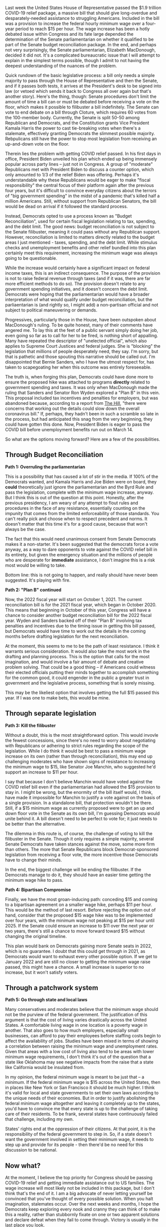 Last week the United States House of Representative passed the $1.9 trillion COVID-19 relief package, a massive bill that should give long-overdue and desparately-needed assistance to struggling Americans. Included in the bill was a provision to increase the federal hourly minimum wage over a four-year period to reach $15 per hour. The wage increase has been a hotly debated issue within Congress and its fate large depended the determination of the Senate parliamentarian on whether it qualified to be part of the Senate budget reconciliation package. In the end, and perhaps not very surprisingly, the Senate parliamentarian, Elizabeth MacDonough, decided it did not. It's a complicated bureaucratic issue that I will attempt to explain in the simplest terms possible, though I admit to not having the deepest understanding of the nuances of the problem. 

Quick rundown of the basic legislative process: a bill only needs a simple majority to pass through the House of Representative and then the Senate, and if it passes both tests, it arrives at the President's desk to be signed into law (or vetoed which sends it back to Congress all over again but that's another story). Here's the thing, though: Senate procedures don't limit the amount of time a bill can or must be debated before receiving a vote on the floor, which makes it possible to filibuster a bill indefinitely. The Senate can vote to end debate on a bill through Cloture, which requires 60 votes from the 100-member body. Currently, the Senate is split 50-50 among Republican and Democrats, and the Constitution grants Vice President Kamala Harris the power to cast tie-breaking votes when there's a stalemate, effectively granting Democrats the slimmest possible majority. Rebpulicans still have the power to stop most legislation from receiving an up-and-down vote on the floor. 

Therein lies the problem with getting COVID relief passed. In his first days in office, President Biden unveiled his plan which ended up being immensely popular across party lines -- just not in Congress. A group of "moderate" Republicans met with President Biden to discuss a counter option, which only amounted to 1/3 of the relief Biden was offering. Perhaps it's understandable why these Republicans would be eager to make "fiscal responsibility" the central focus of their platform again after the previous four years, but it's difficult to convince everyday citizens about the terrors of "big government spending" in the midst of a pandemic that's killed half a million Americans. Still, without support from Republican Senators, the bill would be dead on arrival if it followed the standard process. 

Instead, Democrats opted to use a process known as "Budget Reconciliation", used for certain fiscal legislation relating to tax, spending, and the debt limit. The good news: budget reconciliation is not subject to the Senate filibuster, meaning it could pass without any Republican support. However, reconciliation is limited to matters directly related to the budget areas I just mentioned - taxes, spending, and the debt limit. While stimulus checks and unemployment benefits and other relief bundled into this plan certainly meet this requirement, increasing the minimum wage was always going to be questionable. 

While the increase would certainly have a significant impact on federal income taxes, this is an indirect consequence. The purpose of the provision is not to raise federal revenue through taxes (and if it was, there are far more efficient methods to do so). The provision doesn't relate to any government spending initiatives, and it doesn't concern the debt limit. Democrats were hoping that the parliamentarian would have a broader interpretation of what would qualify under budget reconciliation, but the parliaentarian is (and rightly so, I might add) a non-partisan official and not subject to political maneuvering or demands. 

Progressives, particularly those in the House, have been outspoken about MacDonough's ruling. To be quite honest, many of their comments have angered me. To lay this at the feet of a public servant simply doing her job, even going so far as to call for her to be fired, is nothing short of appalling. Many have repeated the descriptor of "unelected official", which also applies to Supreme Court Justices and federal judges. She is "blocking" the legislation that millions of people desperately need, they say. I'm sorry, but that is pathetic and those spouting this narrative should be called out. I'm disappointed that Bernie Sanders, who I have the utmost respect for, has taken to scapegoating her when this outcome was entirely foreseeable. 

The truth is, when forging this plan, Democrats could have done more to ensure the proposed hike was attached to programs *directly* related to government spending and taxes. It was only when MacDonough made the ruling that Sanders and Senator Ron Wyden explored a "Plan B" in this vein. This proposal included tax incentives and penalties for employers, but was abandoned because, according to a report from [[https://thehill.com/homenews/senate/540938-senate-democrats-nix-plan-b-on-minimum-wage-hike][The Hill]], "there were concerns that working out the details could slow down the overall coronavirus bill." If, perhaps, they hadn't been in such a scramble so late in the process, but had anticipated this snag from the very beginning, they could have gotten this done. Now, President Biden is eager to pass the COVID bill before unemployment benefits run out on March 14. 

So what are the options moving forward? Here are a few of the possibilities.

** Through Budget Reconciliation

**Path 1: Overruling the parliamentarian**

This is a possibility that has caused a lot of stir in the media. If 100% of the Democrats wanted, and Kamala Harris and Joe Biden were on board, they *could* theoretically just ignore the parliamentarian and the Byrd Rule and pass the legislation, complete with the minimum wage increase, anyway. But I think this is out of the question at this point. Honestly, after the previous presidency, I am weary of any attempt to flout rules and procedures in the face of any resistance, essentially counting on the impunity that comes from the limited enforceability of those standards. You can't really pick and choose when to respect precedent and norms. It doesn't matter that this time it's for a good cause, because that won't always be the case. 

The fact that this would need unanimous consent from Senate Democrats makes it a non-starter. It's been suggested that the democrats force a vote anyway, as a way to dare opponents to vote against the COVID relief bill in its entirety, but given the emergency situation and the millions of people who are desperate for *immediate* assistance, I don't imagine this is a risk most would be willing to take. 

Bottom line: this is not going to happen, and really should have never been suggested. It's playing with fire. 

**Path 2: "Plan B" continued**

Now, the 2022 fiscal year will start on October 1, 2021. The current reconciliation bill is for the 2021 fiscal year, which began in October 2020. This means that beginning in October of this year, Congress will have a chance to consider another budget reconciliation bill for the 2022 fiscal year. Wyden and Sanders backed off of their "Plan B" involving tax penalties and incentives due to the timing issue in getting this bill passed, but Democrats would have time to work out the details in the coming months before drafting legislation for the next reconciliation. 

At the moment, this seems to me to be the path of least resistance. I think it warrants serious consideration. It would also take the most work in the drafting and planning process. This is the option that calls for the most imagination, and would involve a fair amount of debate and creative problem solving. That could be a good thing -- if Americans could witness their elected officials putting their minds together to accomplish something for the common good, it could engender in the public a greater trust in government and the legislative process, something that is sorely missing. 

This may be the likeliest option that involves getting the full $15 passed this year. If I was one to make bets, this would be mine.

** Through separate legislation

**Path 3: Kill the filibuster**

Without a doubt, this is the most straightforward option. This would invovle the fewest concessions, since there's no need to worry about negotiating with Republicans or adhering to strict rules regarding the scope of the legislation. While I do think it would be best to pass a minimum wage increase on its own (rather than through reconciliation), this may end up challenging moderates who have shown signs of resistance to increasing the minimum wage to $15, like Senator Joe Manchin, who suggested he'd support an increase to $11 per hour. 

I say that because I don't believe Manchin would have voted against the COVID relief bill even if the parliamentarian had allowed the $15 provision to stay in. I might be wrong, but the enormity of the bill itself would, I think, have made it impossible for Manchin to justify a vote against on the basis of a single provision. In a standalone bill, that protection wouldn't be there. Still, if a $15 minimum wage as currently proposed were to get an up and down floor vote in the Senate as its own bill, I'm guessing Democrats would unite behind it. A bill doesn't need to be perfect to vote for; it just needs to be better than the alternative. 

The dilemma in this route is, of course, the challenge of voting to kill the filibuster in the Senate. Though it only requires a simple majority, several Senate Democrats have taken stances against the move, some more firm than others. The more that Senate Republicans block Democrat-sponsored legislation from receiving a floor vote, the more incentive those Democrats have to change their minds. 

In the end, the biggest challenge will be ending the filibuster. If the Democrats manage to do it, they should have an easier time getting the minimum wage hike to pass. 

**Path 4: Bipartisan Compromise**

Finally, we have the most groan-inducing path: conceding $15 and coming to a bipartisan agreement on a smaller wage hike, perhaps $11 per hour. This would be the method of last resort. Before rejecting the option out of hand, consider that the proposed $15 wage hike was to be implemented over four years, with the minimum wage not peaking at $15 per hour until 2025. If the Senate could ensure an increase to $11 over the next year or two years, there's still a chance to move forward toward $15 without changing the original timeline. 

This plan would bank on Democrats gaining more Senate seats in 2022, which is no guarantee. I doubt that this could get through in 2021, as Democrats would want to exhaust every other possible option. If we get to January 2022 and are still no closer to getting the minimum wage raise passed, this might have a chance. A small increase is superior to no increase, but it won't satisfy voters. 

** Through a patchwork system

**Path 5: Go through state and local laws**

Many conservatives and moderates believe that the minimum wage should not be the purview of the federal government. The justification of this argument is that the cost of living varies drastically across the United States. A comfortable living wage in one location is a poverty wage in another. That also goes to how much employers, especially small businesses, can afford to pay their employees before staffing costs begin to affect the availability of jobs. Studies have been mixed in terms of showing a correlation between raising the minimum wage and unemployment rates. Given that areas with a low cost of living also tend to be areas with lower minimum wage requirements, I don't think it's out of the question that a state like Oklahoma may see negative impacts from the raise that a state like California would be insulated from. 

In my opinion, the federal minimum wage is meant to be just that -- a /minimum/. If the federal minimum wage is $15 across the United States, then in places like New York or San Francisco it should be much higher. I think it's valid for local and state governments to set their own laws according to the unique needs of their economies. But in order to justify abolishing the federal minimum wage altogether and leaving it completely up to the states, you'd have to convince me that every state is up to the challenge of taking care of their residents. To be frank, several states have continuously failed that challenge, including my own. 

States' rights end at the oppression of their citizens. At that point, it is the responsibility of the federal government to step in. So, if a state doesn't want the government involved in setting their minimum wage, it needs to step up and provide for its people - then there'd be no need for this discussion to be national. 

** Now what?

At the moment, I believe the top priority for Congress should be passing COVID-19 relief and getting immediate assistance out to US families. The wage increase will most likely not be included in this package, but I don't think that's the end of it. I am a big advocate of never letting yourself be convinced that you've thought of every possible solution. When you halt imagination, stalemates occur. Over the next weeks and months, I hope the Democrats keep exploring every nook and cranny they can think of to make this a reality, rather than stubbornly fixate on one or two apparent solutions and declare defeat when they fail to come through. Victory is usually in the last place you look.
